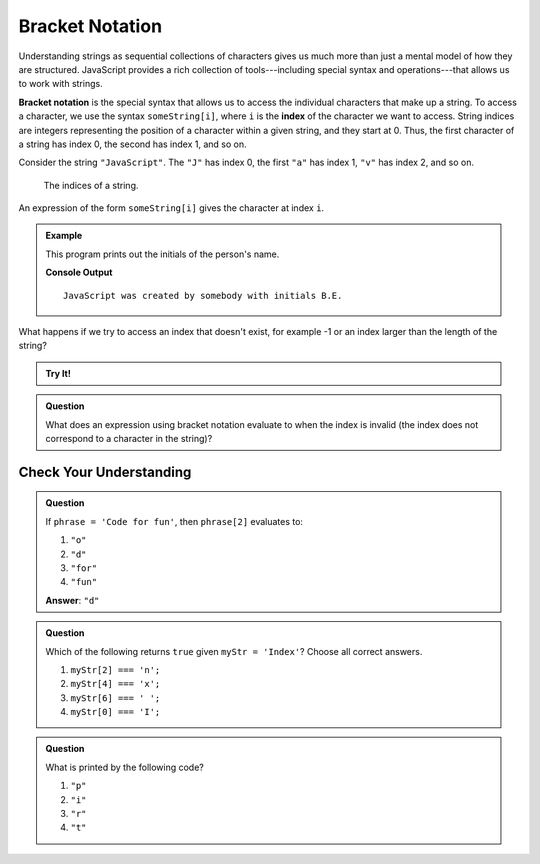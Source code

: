 Bracket Notation
================

Understanding strings as sequential collections of characters gives us much more than just a mental model of how they are structured. JavaScript provides a rich collection of tools---including special syntax and operations---that allows us to work with strings.

.. index:: ! bracket notation, ! index

.. index:: 
   single: string; index

**Bracket notation** is the special syntax that allows us to access the individual characters that make up a string. To access a character, we use the syntax ``someString[i]``, where ``i`` is the **index** of the character we want to access. String indices are integers representing the position of a character within a given string, and they start at 0. Thus, the first character of a string has index 0, the second has index 1, and so on.

Consider the string ``"JavaScript"``. The ``"J"`` has index 0, the first ``"a"`` has index 1, ``"v"`` has index 2, and so on.

.. figure:: figures/string-indices.png
   :alt: The string "JavaScript" with indices labeled below each letter

   The indices of a string.

An expression of the form ``someString[i]`` gives the character at index ``i``.

.. admonition:: Example

   This program prints out the initials of the person's name.

   .. sourcecode:: js
      :linenos:
   
      let jsCreator = "Brendan Eich";
      let firstInitial = jsCreator[0];
      let lastInitial = jsCreator[8];

      let outputStr = "JavaScript was created by somebody with initials " + 
         firstInitial + "." +
         lastInitial + ".";

      console.log(outputStr);

   **Console Output**

   ::

      JavaScript was created by somebody with initials B.E.

What happens if we try to access an index that doesn't exist, for example -1 or an index larger than the length of the string?

.. admonition:: Try It!

   .. replit:: js
      :linenos:
      :slug: Invalid-String-Indices
   
      let jsCreator = "Brendan Eich";

      console.log(jsCreator[-1]);
      console.log(jsCreator[42]);

.. admonition:: Question

   What does an expression using bracket notation evaluate to when the index is invalid (the index does not correspond to a character in the string)?

Check Your Understanding
------------------------

.. admonition:: Question

   If ``phrase = 'Code for fun'``, then ``phrase[2]`` evaluates to:

   #. ``"o"``
   #. ``"d"``
   #. ``"for"``
   #. ``"fun"``
    
   **Answer**: ``"d"``

.. admonition:: Question

   Which of the following returns ``true`` given ``myStr = 'Index'``?  Choose all correct answers.

   #. ``myStr[2] === 'n';``
   #. ``myStr[4] === 'x';``
   #. ``myStr[6] === ' ';``
   #. ``myStr[0] === 'I';``

.. admonition:: Question

   What is printed by the following code?

   .. sourcecode:: js
      :linenos:

      let phrase = "JavaScript rocks!";
      console.log(phrase[phrase.length - 8]);

   #. ``"p"``
   #. ``"i"``
   #. ``"r"``
   #. ``"t"``
